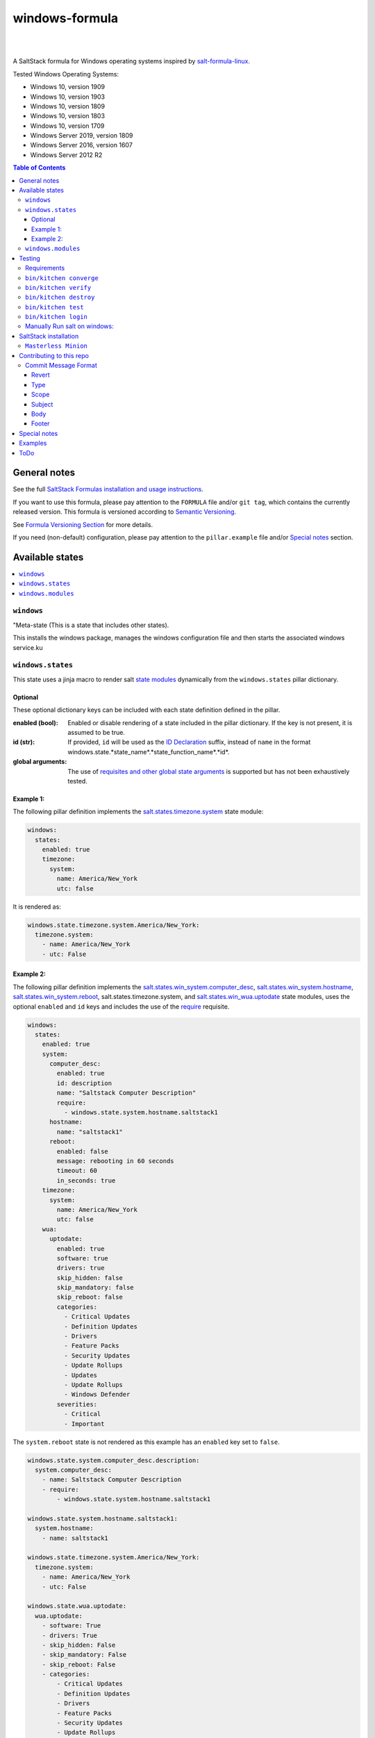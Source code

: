 .. _readme:

####################
windows-formula
####################

| |img_semver| |img_releasedate| |img_sr| |img_license|
|
| |img_appveyor_master| |img_appveyor_tests| |img_readthedocs|
|
| |img_codacy| |img_snyk| |img_librariesio|

.. https://www.appveyor.com/docs/status-badges/#display-badge-for-specific-branch

.. |img_semver| image::  https://img.shields.io/github/v/release/clearasmudd/windows-formula?cacheSeconds=120
   :alt: GitHub release (latest SemVer)
   :scale: 100%
   :target: https://github.com/clearasmudd/windows-formula/releases
.. |img_releasedate| image:: https://img.shields.io/github/release-date/clearasmudd/windows-formula?color=blue&cacheSeconds=120
   :alt: GitHub release date
   :scale: 100%
   :target: https://github.com/clearasmudd/windows-formula/releases
.. |img_sr| image:: http://img.shields.io/badge/%20%20%F0%9F%93%A6%F0%9F%9A%80-semantic--release-e10079.svg?color=blue&cacheSeconds=120
   :alt: Semantic Release
   :scale: 100%
   :target: https://github.com/semantic-release/semantic-release
.. |img_license| image:: https://img.shields.io/github/license/clearasmudd/windows-formula?color=blue&cacheSeconds=120
   :alt: License
   :scale: 100%
   :target: https://github.com/clearasmudd/windows-formula/LICENSE
.. |img_appveyor_master| image:: https://ci.appveyor.com/api/projects/status/5nm6yfh5n5qk1isn/branch/master?svg=true&passingText=master%20passing&pendingText=master%20pending&failingText=master%20failing
   :alt: Appveyor Build Master
   :scale: 100%
   :target: https://ci.appveyor.com/project/muddman/windows-formula/branch/master
.. |img_appveyor_tests| image:: https://img.shields.io/appveyor/tests/muddman/windows-formula/master?cacheSeconds=120
   :alt: Appveyor Test Results
   :scale: 100%
   :target: https://ci.appveyor.com/project/muddman/windows-formula/branch/master
.. |img_readthedocs| image:: https://readthedocs.com/projects/clearasmudd-windows-formula/badge/?version=master
   :alt: Read the Docs
   :scale: 100%
   :target: https://clearasmudd-windows-formula.readthedocs-hosted.com/en/latest/?badge=latest :alt: Documentation Status 
.. |img_librariesio| image:: https://img.shields.io/librariesio/github/clearasmudd/windows-formula?cacheSeconds=120
   :alt: Libraries IO Dependencies
   :scale: 100%
   :target: https://libraries.io/github/clearasmudd/windows-formula
.. |img_codacy| image:: https://api.codacy.com/project/badge/Grade/dbf7bbe2183b4dfe8e1e8736ee48718c
   :alt: Codacy
   :scale: 100%
   :target: https://www.codacy.com/gh/clearasmudd/windows-formula?utm_source=github.com&amp;utm_medium=referral&amp;utm_content=clearasmudd/windows-formula&amp;utm_campaign=Badge_Grade
.. |img_snyk| image:: https://snyk.io/test/github/clearasmudd/windows-formula/badge.svg
   :alt: snyk
   :scale: 100%
   :target: https://snyk.io/test/github/clearasmudd/windows-formula

A SaltStack formula for Windows operating systems inspired by `salt-formula-linux <https://github.com/salt-formulas/salt-formula-linux>`_. 

Tested Windows Operating Systems:

* Windows 10, version 1909
* Windows 10, version 1903
* Windows 10, version 1809
* Windows 10, version 1803
* Windows 10, version 1709
* Windows Server 2019, version 1809
* Windows Server 2016, version 1607
* Windows Server 2012 R2

.. contents:: **Table of Contents**
    :depth: 3

General notes
=======================

See the full `SaltStack Formulas installation and usage instructions
<https://docs.saltstack.com/en/latest/topics/development/conventions/formulas.html>`_.

If you want to use this formula, please pay attention to the ``FORMULA`` file and/or ``git tag``,
which contains the currently released version. This formula is versioned according to `Semantic Versioning <http://semver.org/>`_.

See `Formula Versioning Section <https://docs.saltstack.com/en/latest/topics/development/conventions/formulas.html#versioning>`_ for more details.

If you need (non-default) configuration, please pay attention to the ``pillar.example`` file and/or `Special notes`_ section.

Available states
=======================

.. contents::
   :local:
   :depth: 1

``windows``
--------------------------

"Meta-state (This is a state that includes other states).

This installs the windows package,
manages the windows configuration file and then
starts the associated windows service.ku
 

``windows.states``
--------------------------

This state uses a jinja macro to render salt `state modules <https://docs.saltstack.com/en/2019.2/ref/states/all/index.html>`_ dynamically 
from the ``windows.states`` pillar dictionary.

Optional
^^^^^^^^^^

These optional dictionary keys can be included with each state definition defined in the pillar.

:enabled (bool): Enabled or disable rendering of a state included in the pillar dictionary.  If the key is not present, it is assumed to be true.

:id (str): If provided, ``id`` will be used as the `ID Declaration <https://docs.saltstack.com/en/2019.2/ref/states/highstate.html#id-declaration>`_ suffix, instead of ``name`` in the format windows.state.*state_name*.*state_function_name*.*id*.

:global arguments: The use of `requisites and other global state arguments <https://docs.saltstack.com/en/2019.2/ref/states/requisites.html>`_ is supported but has not been exhaustively tested.


Example 1:
^^^^^^^^^^^
The following pillar definition implements the `salt.states.timezone.system <https://docs.saltstack.com/en/2019.2/ref/states/all/salt.states.timezone.html>`_ state module:

.. code-block:: yaml

    windows:
      states:
        enabled: true
        timezone:
          system:
            name: America/New_York
            utc: false

It is rendered as:

.. code-block:: yaml

    windows.state.timezone.system.America/New_York:
      timezone.system:
        - name: America/New_York
        - utc: False

Example 2:
^^^^^^^^^^^
The following pillar definition implements the `salt.states.win_system.computer_desc <https://docs.saltstack.com/en/2019.2/ref/states/all/salt.states.win_system.html#salt.states.win_system.computer_desc>`_, `salt.states.win_system.hostname <https://docs.saltstack.com/en/master/ref/states/all/salt.states.win_system.html#salt.states.win_system.hostname>`_, `salt.states.win_system.reboot <https://docs.saltstack.com/en/master/ref/states/all/salt.states.win_system.html#salt.states.win_system.reboot>`_, salt.states.timezone.system, and `salt.states.win_wua.uptodate <https://docs.saltstack.com/en/master/ref/states/all/salt.states.win_wua.html#salt.states.win_wua.uptodate>`_ state modules, uses the optional ``enabled`` and ``id`` keys and includes the use of the `require <https://docs.saltstack.com/en/latest/ref/states/requisites.html#require>`_ requisite.

.. code-block:: yaml

    windows:
      states:
        enabled: true
        system:
          computer_desc:
            enabled: true
            id: description
            name: "Saltstack Computer Description"
            require:
              - windows.state.system.hostname.saltstack1
          hostname:
            name: "saltstack1"
          reboot:
            enabled: false
            message: rebooting in 60 seconds
            timeout: 60
            in_seconds: true
        timezone:
          system:
            name: America/New_York
            utc: false
        wua:
          uptodate:
            enabled: true
            software: true
            drivers: true
            skip_hidden: false
            skip_mandatory: false
            skip_reboot: false
            categories:
              - Critical Updates
              - Definition Updates
              - Drivers
              - Feature Packs
              - Security Updates
              - Update Rollups
              - Updates
              - Update Rollups
              - Windows Defender
            severities:
              - Critical
              - Important

The ``system.reboot`` state is not rendered as this example has an ``enabled`` key set to ``false``.

.. code-block:: yaml

    windows.state.system.computer_desc.description:
      system.computer_desc:
        - name: Saltstack Computer Description
        - require:
            - windows.state.system.hostname.saltstack1

    windows.state.system.hostname.saltstack1:
      system.hostname:
        - name: saltstack1

    windows.state.timezone.system.America/New_York:
      timezone.system:
        - name: America/New_York
        - utc: False

    windows.state.wua.uptodate:
      wua.uptodate:
        - software: True
        - drivers: True
        - skip_hidden: False
        - skip_mandatory: False
        - skip_reboot: False
        - categories:
            - Critical Updates
            - Definition Updates
            - Drivers
            - Feature Packs
            - Security Updates
            - Update Rollups
            - Updates
            - Update Rollups
            - Windows Defender
        - severities:
            - Critical
            - Important

This approach is `modular and creates a direct relationship between pillars and states <https://docs.saltstack.com/en/2019.2/topics/best_practices.html>`_ , however, there are several tradeoffs.

#. The pure jinja implementation does not go `Easy on the Jinja <https://docs.saltstack.com/en/2019.2/topics/development/conventions/formulas.html#easy-on-the-jinja>`_ so 
changes to the macro can be difficult to debug. 
#. Theoritaclly, this could be used to implement 
any state, which makes exhaustive testing difficult.  Report any issues that are found.

A maximum dept of four is currently supported.

While this state is not windows specific, it has only been tested within the scope of this formula.

``windows.modules``
--------------------------

This state uses a jinja macro to render salt `execution modules <https://docs.saltstack.com/en/2019.2/ref/modules/all/index.html>`_ from pillar dictionaries.

While this state is not windows specific, it has only been tested within the scope of this formula.


Testing
=======================

Linux testing is done with ``kitchen-salt``.

Requirements
--------------------------

* Ruby
* Docker
* Vagrant 2.2.7
* Virtualbox 6.1

.. code-block:: bash

   $ gem install bundler
   $ bundle install
   $ bin/kitchen test [platform]

Where ``[platform]`` is the platform name defined in ``kitchen.yml``,
e.g. ``debian-9-2019-2-py3``.

``bin/kitchen converge``
--------------------------

Creates the docker instance and runs the ``windows`` main state, ready for testing.

``bin/kitchen verify``
--------------------------

Runs the ``inspec`` tests on the actual instance.

``bin/kitchen destroy``
--------------------------

Removes the docker instance.

``bin/kitchen test``
--------------------------

Runs all of the stages above in one go: i.e. ``destroy`` + ``converge`` + ``verify`` + ``destroy``.

``bin/kitchen login``
--------------------------

Gives you SSH access to the instance for manual testing.

Manually Run salt on windows:
-------------------------------

``C:\Windows\system32\cmd.exe /c ""C:\salt\salt-call.bat" --state-output=changes --config-dir=C:\Users\vagrant\AppData\Local\Temp\kitchen\etc\salt state.highstate --log-level=trace --retcode-passthrough"``

SaltStack installation
=======================

``Masterless Minion``
--------------------------

https://docs.saltstack.com/en/develop/topics/installation/windows.html

https://raw.githubusercontent.com/saltstack/salt-bootstrap/v2019.10.03/bootstrap-salt.ps1
https://github.com/saltstack/salt-bootstrap/blob/v2019.10.03/bootstrap-salt.ps1

.. Set-ExecutionPolicy Bypass -Scope Process -Force; iex ((New-Object System.Net.WebClient).DownloadString('https://raw.githubusercontent.com/saltstack/salt-bootstrap/v2019.10.03/bootstrap-salt.ps1'));bootstrap-salt.ps1 -version 2019.2.2 -runservice false -pythonVersion 3

.. @"%SystemRoot%\System32\WindowsPowerShell\v1.0\powershell.exe" -NoProfile -InputFormat None -ExecutionPolicy Bypass -Command "iex ((New-Object System.Net.WebClient).DownloadString('https://raw.githubusercontent.com/saltstack/salt-bootstrap/v2019.10.03/bootstrap-salt.ps1'))" && SET "PATH=%PATH%;%ALLUSERSPROFILE%\chocolatey\bin"


Contributing to this repo
===========================

If you are interested in writing or contributing to formulas, please pay attention to the `Writing Formula Section
<https://docs.saltstack.com/en/latest/topics/development/conventions/formulas.html#writing-formulas>`_.

**Commit message formatting is significant!!**

Please see `How to contribute <https://github.com/saltstack-formulas/.github/blob/master/CONTRIBUTING.rst>`_ for more details.

Commit Message Format
----------------------
Each commit message consists of a **header**, a **body** and a **footer**.  The header has a special
format that includes a **type**, a **scope** and a **subject**:

```
<type>(<scope>): <subject>
<BLANK LINE>
<body>
<BLANK LINE>
<footer>
```

The **header** is mandatory and the **scope** of the header is optional.

Any line of the commit message cannot be longer 100 characters! This allows the message to be easier
to read on GitHub as well as in various git tools.

Revert
^^^^^^^^^^^^^^^^^^^^^^
If the commit reverts a previous commit, it should begin with `revert: `, followed by the header
of the reverted commit.
In the body it should say: `This reverts commit <hash>.`, where the hash is the SHA of the commit
being reverted.

Type
^^^^^^^^^^^^^^^^^^^^^^
Must be one of the following:

* **feat**: A new feature
* **fix**: A bug fix
* **docs**: Documentation only changes
* **style**: Changes that do not affect the meaning of the code (white-space, formatting, missing
  semi-colons, etc)
* **refactor**: A code change that neither fixes a bug nor adds a feature
* **perf**: A code change that improves performance
* **test**: Adding missing or correcting existing tests
* **chore**: Changes to the build process or auxiliary tools and libraries such as documentation
  generation

Scope
^^^^^^^^^^^^^^^^^^^^^^
The scope could be anything specifying place of the commit change. For example `$location`,
`$browser`, `$compile`, `$rootScope`, `ngHref`, `ngClick`, `ngView`, etc...

You can use `*` when the change affects more than a single scope.

Subject
^^^^^^^^^^^^^^^^^^^^^^
The subject contains succinct description of the change:

* use the imperative, present tense: "change" not "changed" nor "changes"
* don't capitalize first letter
* no dot (.) at the end

Body
^^^^^^^^^^^^^^^^^^^^^^
Just as in the **subject**, use the imperative, present tense: "change" not "changed" nor "changes".
The body should include the motivation for the change and contrast this with previous behavior.

Footer
^^^^^^^^^^^^^^^^^^^^^^
The footer should contain any information about **Breaking Changes** and is also the place to
[reference GitHub issues that this commit closes][closing-issues].

**Breaking Changes** should start with the word `BREAKING CHANGE:` with a space or two newlines.
The rest of the commit message is then used for this.

A detailed explanation can be found in this `document <https://docs.google.com/document/d/1QrDFcIiPjSLDn3EL15IJygNPiHORgU1_OOAqWjiDU5Y/edit#>`_.

Special notes
=======================

None

Examples
=======================

.. code-block:: yaml

    windows.state.system.computer_desc.description:
      system.computer_desc:
        - name: Saltstack Computer Description
        - require:
          - windows.state.system.hostname.saltstack1
    windows.state.system.hostname.saltstack1:
      system.hostname:
        - name: saltstack1
    windows.state.timezone.system.America/New_York:
      timezone.system:
        - name: America/New_York
        - utc: False

    windows.module.system.reboot:
      module.run:
        - system.reboot:
          - timeout: 5
          - in_seconds: True
          - only_on_pending_reboot: True
          - wait_for_reboot: False
        - order: last
    windows.module.user.current:
      module.run:
        - user.current:
          - sam: True
    windows.module.status.uptime:
      module.run:
        - status.uptime:
          - human_readable: True
        - require:
          - windows.module.user.current

ToDo
=======================

#. discuss with windows working group: https://github.com/saltstack/community/tree/master/working_groups/wg-Windows

#. Salt builds: https://jenkinsci.saltstack.com/, noxfile.py, https://nox.thea.codes/en/stable/
